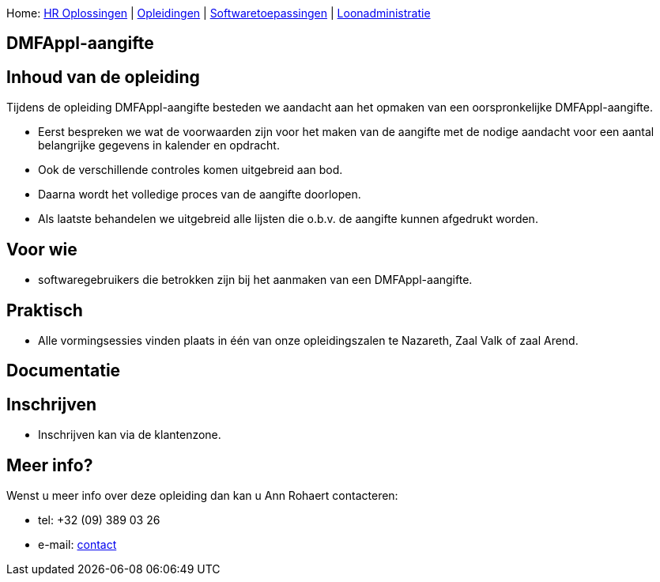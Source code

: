 Home: link:/lokalebesturen/139-www.html[HR Oplossingen] |
link:/lokalebesturen/139-www/271-www.html[Opleidingen] |
link:/lokalebesturen/139-www/271-www/419-www.html[Softwaretoepassingen]
|
link:/lokalebesturen/139-www/271-www/419-www/514-www.html[Loonadministratie]

[[dsy494-www]]
DMFAppl-aangifte
----------------

Inhoud van de opleiding
-----------------------

Tijdens de opleiding DMFAppl-aangifte besteden we aandacht aan het
opmaken van een oorspronkelijke DMFAppl-aangifte.

* Eerst bespreken we wat de voorwaarden zijn voor het maken van de
aangifte met de nodige aandacht voor een aantal belangrijke gegevens in
kalender en opdracht.
* Ook de verschillende controles komen uitgebreid aan bod.
* Daarna wordt het volledige proces van de aangifte doorlopen.
* Als laatste behandelen we uitgebreid alle lijsten die o.b.v. de
aangifte kunnen afgedrukt worden.

Voor wie
--------

* softwaregebruikers die betrokken zijn bij het aanmaken van een
DMFAppl-aangifte.

Praktisch
---------

* Alle vormingsessies vinden plaats in één van onze opleidingszalen te
Nazareth, Zaal Valk of zaal Arend.

Documentatie
------------

Inschrijven
-----------

* Inschrijven kan via de klantenzone.

Meer info?
----------

Wenst u meer info over deze opleiding dan kan u Ann Rohaert contacteren:

* tel: +32 (09) 389 03 26
* e-mail:
link:/schaubroeck.be/lokalebesturen/ext/forms/mailing?mailto=ar[contact]
